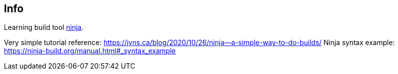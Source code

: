 == Info

Learning build tool https://github.com/ninja-build/ninja[ninja].

Very simple tutorial reference: https://jvns.ca/blog/2020/10/26/ninja--a-simple-way-to-do-builds/
Ninja syntax example: https://ninja-build.org/manual.html#_syntax_example
